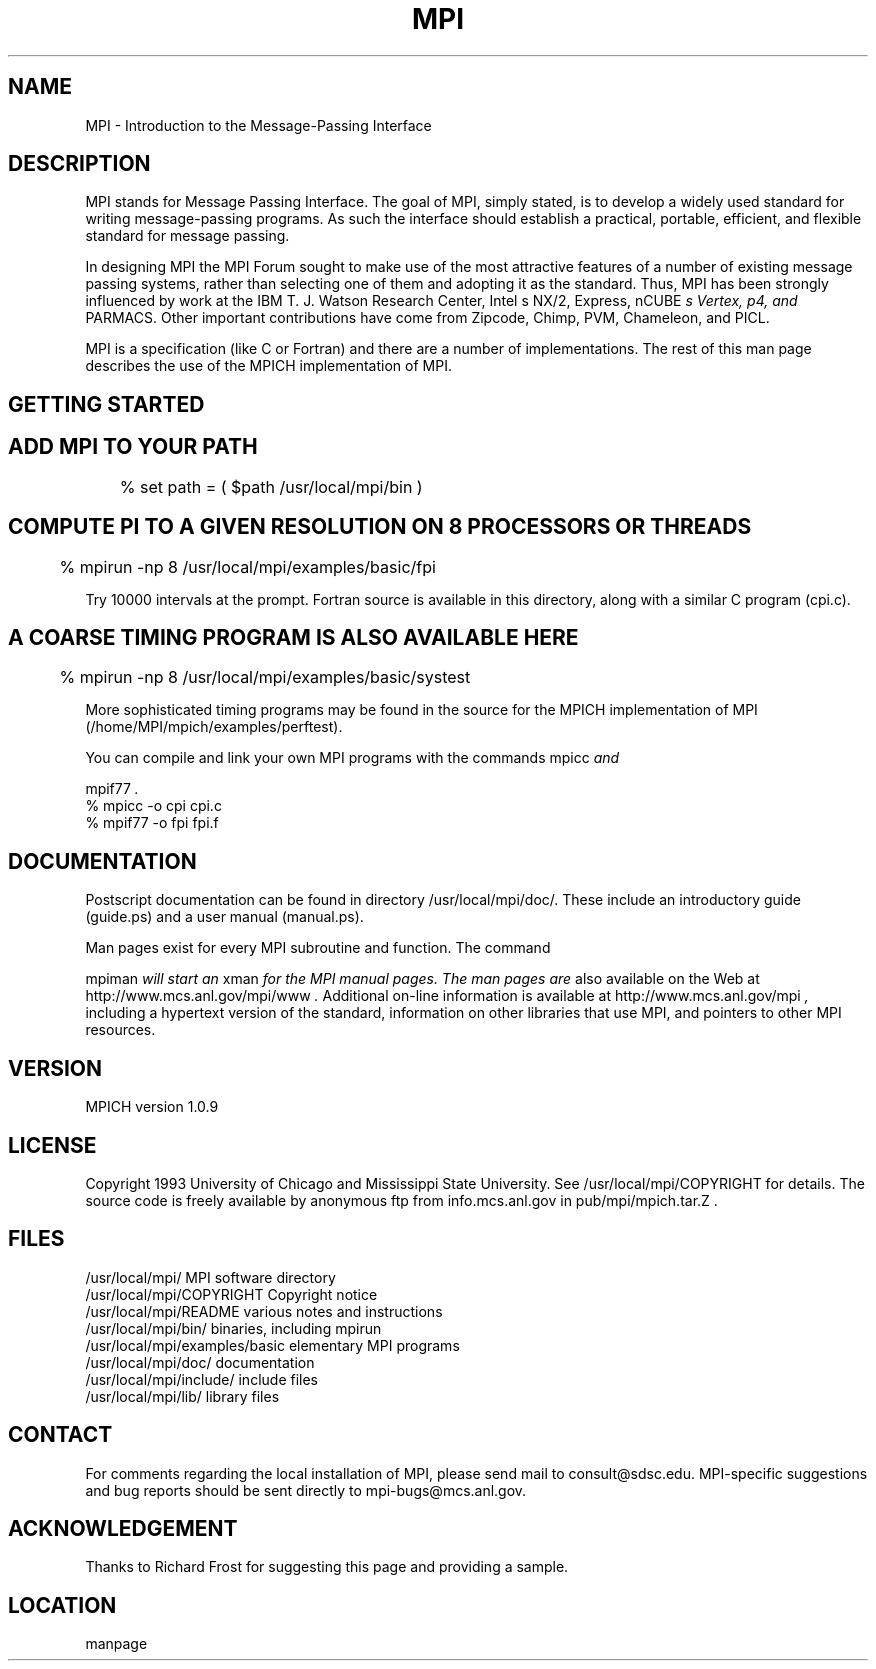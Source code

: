 .TH MPI 1 "6/21/1995" " " "MPI Comman"
.SH NAME
MPI \- Introduction to the Message-Passing Interface

.SH DESCRIPTION

MPI stands for Message Passing Interface. The goal of MPI, simply
stated, is to develop a widely used standard for writing
message-passing programs. As such the interface should establish a
practical, portable, efficient, and flexible standard for message
passing.

In designing MPI the MPI Forum sought to make use of the most
attractive features of a number of existing message passing systems,
rather than selecting one of them and adopting it as the standard.
Thus, MPI has been strongly influenced by work at the IBM T. J. Watson
Research Center, Intel
s NX/2, Express, nCUBE
.I s Vertex, p4, and
PARMACS. Other important contributions have come from Zipcode, Chimp,
PVM, Chameleon, and PICL.

MPI is a specification (like C or Fortran) and there are a number of
implementations.  The rest of this man page describes the use of the MPICH
implementation of MPI.

.SH GETTING STARTED

.SH ADD MPI TO YOUR PATH
.nf
	% set path = ( $path /usr/local/mpi/bin )
.fi

.SH COMPUTE PI TO A GIVEN RESOLUTION ON 8 PROCESSORS OR THREADS
.nf
	% mpirun -np 8 /usr/local/mpi/examples/basic/fpi
.fi

Try 10000 intervals at the prompt.  Fortran source is available
in this directory, along with a similar C program (cpi.c).

.SH A COARSE TIMING PROGRAM IS ALSO AVAILABLE HERE
.nf
	% mpirun -np 8 /usr/local/mpi/examples/basic/systest
.fi

More sophisticated timing programs may be found in the source for the MPICH
implementation of MPI (/home/MPI/mpich/examples/perftest).

You can compile and link your own MPI programs with the commands 
mpicc
.I  and

mpif77
.I .
.nf
        % mpicc -o cpi cpi.c
        % mpif77 -o fpi fpi.f
.fi


.SH DOCUMENTATION

Postscript documentation can be found in directory
/usr/local/mpi/doc/.  These include an introductory guide
(guide.ps) and a user manual (manual.ps).

Man pages exist for every MPI subroutine and function.  The command

mpiman
.I  will start an 
xman
.I  for the MPI manual pages.  The man pages are
also available on the Web at 
http://www.mcs.anl.gov/mpi/www
.I .
Additional on-line information is available at 
http://www.mcs.anl.gov/mpi
.I ,
including a hypertext version of the standard, information on other libraries
that use MPI, and pointers to other MPI resources.

.SH VERSION

MPICH version 1.0.9

.SH LICENSE

Copyright 1993 University of Chicago and Mississippi State University.
See /usr/local/mpi/COPYRIGHT for details.  The source code is freely available
by anonymous ftp from info.mcs.anl.gov in pub/mpi/mpich.tar.Z .

.SH FILES

.nf
/usr/local/mpi/                 MPI software directory
/usr/local/mpi/COPYRIGHT        Copyright notice
/usr/local/mpi/README           various notes and instructions
/usr/local/mpi/bin/             binaries, including mpirun
/usr/local/mpi/examples/basic   elementary MPI programs
/usr/local/mpi/doc/             documentation
/usr/local/mpi/include/         include files
/usr/local/mpi/lib/             library files
.fi


.SH CONTACT

For comments regarding the local installation of MPI, please send mail
to consult@sdsc.edu.  MPI-specific suggestions and bug reports should
be sent directly to mpi-bugs@mcs.anl.gov.

.SH ACKNOWLEDGEMENT
Thanks to Richard Frost for suggesting this page and providing a sample.


.SH LOCATION
 manpage
